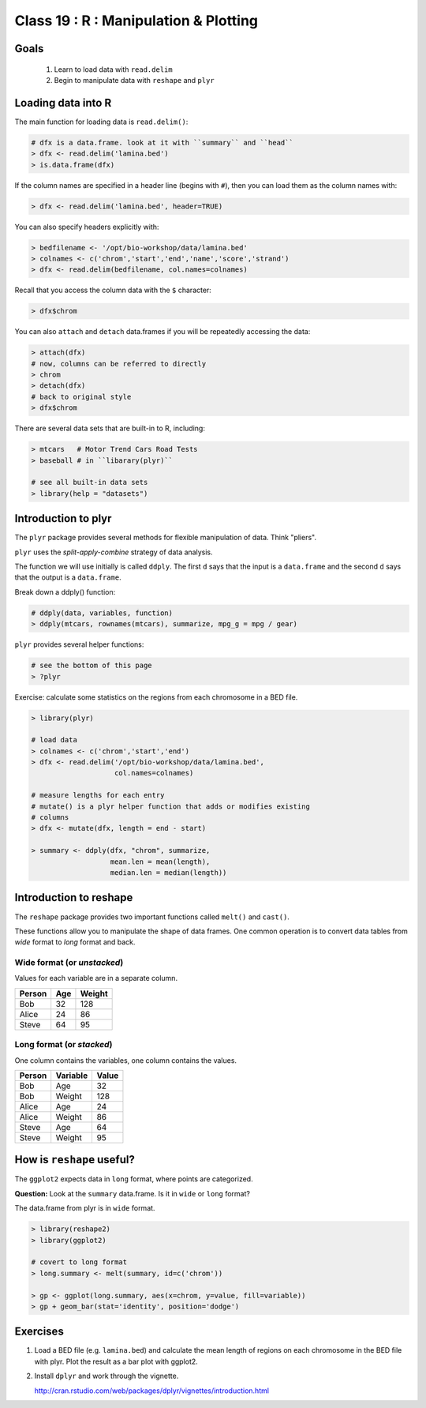 **************************************
Class 19 : R : Manipulation & Plotting
**************************************

Goals
=====
 #. Learn to load data with ``read.delim``
 #. Begin to manipulate data with ``reshape`` and ``plyr``

Loading data into R
===================
The main function for loading data is ``read.delim()``:

.. code-block:: r

    # dfx is a data.frame. look at it with ``summary`` and ``head``
    > dfx <- read.delim('lamina.bed')
    > is.data.frame(dfx)

If the column names are specified in a header line (begins with ``#``),
then you can load them as the column names with:

.. code-block:: r

    > dfx <- read.delim('lamina.bed', header=TRUE)

You can also specify headers explicitly with:

.. code-block:: r

    > bedfilename <- '/opt/bio-workshop/data/lamina.bed'
    > colnames <- c('chrom','start','end','name','score','strand')
    > dfx <- read.delim(bedfilename, col.names=colnames)

.. nextslide::
    :increment:

Recall that you access the column data with the ``$`` character:

.. code-block:: r

    > dfx$chrom 

You can also ``attach`` and ``detach`` data.frames if you will be
repeatedly accessing the data:

.. code-block:: r

    > attach(dfx)
    # now, columns can be referred to directly
    > chrom
    > detach(dfx)
    # back to original style
    > dfx$chrom

.. nextslide::
    :increment:

There are several data sets that are built-in to R, including:

.. code-block:: r

    > mtcars   # Motor Trend Cars Road Tests
    > baseball # in ``libarary(plyr)``

    # see all built-in data sets
    > library(help = "datasets")

Introduction to plyr
====================

The ``plyr`` package provides several methods for flexible manipulation of
data. Think "pliers".

``plyr`` uses the `split-apply-combine` strategy of data analysis.

The function we will use initially is called ``ddply``. The first ``d``
says that the input is a ``data.frame`` and the second ``d`` says that the
output is a ``data.frame``. 

Break down a ddply() function:

.. code-block:: r

   # ddply(data, variables, function)
   > ddply(mtcars, rownames(mtcars), summarize, mpg_g = mpg / gear)

``plyr`` provides several helper functions:

.. code-block:: r

   # see the bottom of this page
   > ?plyr

.. nextslide::
   :increment:

Exercise: calculate some statistics on the regions from each chromosome in
a BED file.

.. code-block:: r

    > library(plyr)

    # load data
    > colnames <- c('chrom','start','end')
    > dfx <- read.delim('/opt/bio-workshop/data/lamina.bed',
                        col.names=colnames)

    # measure lengths for each entry
    # mutate() is a plyr helper function that adds or modifies existing
    # columns
    > dfx <- mutate(dfx, length = end - start)

    > summary <- ddply(dfx, "chrom", summarize,
                       mean.len = mean(length),
                       median.len = median(length))

.. nextslide::
   :increment:


Introduction to reshape
=======================
The ``reshape`` package provides two important functions called
``melt()`` and ``cast()``.

These functions allow you to manipulate the shape of data frames. One
common operation is to convert data tables from `wide` format to `long`
format and back.

Wide format (or `unstacked`)
----------------------------

Values for each variable are in a separate column.

.. list-table::
    :header-rows: 1

    * - Person
      - Age
      - Weight
    * - Bob
      - 32
      - 128
    * - Alice
      - 24
      - 86
    * - Steve
      - 64
      - 95

Long format (or `stacked`)
--------------------------

One column contains the variables, one column contains the values.

.. list-table::
    :header-rows: 1

    * - Person
      - Variable
      - Value
    * - Bob
      - Age
      - 32
    * - Bob
      - Weight
      - 128
    * - Alice
      - Age
      - 24
    * - Alice
      - Weight
      - 86
    * - Steve
      - Age
      - 64
    * - Steve
      - Weight
      - 95

How is ``reshape`` useful?
==========================

The ``ggplot2`` expects data in ``long`` format, where points are
categorized.

**Question:** Look at the ``summary`` data.frame. Is it in ``wide`` or
``long`` format?

.. nextslide::
   :increment:

The data.frame from plyr is in ``wide`` format. 

.. code-block:: r

    > library(reshape2)
    > library(ggplot2)

    # covert to long format
    > long.summary <- melt(summary, id=c('chrom'))

    > gp <- ggplot(long.summary, aes(x=chrom, y=value, fill=variable))
    > gp + geom_bar(stat='identity', position='dodge')

Exercises
=========

#. Load a BED file (e.g. ``lamina.bed``) and calculate the mean length of
   regions on each chromosome in the BED file with plyr.  Plot the result as
   a bar plot with ggplot2.

#. Install ``dplyr`` and work through the vignette.

   http://cran.rstudio.com/web/packages/dplyr/vignettes/introduction.html

.. raw:: pdf

    PageBreak

